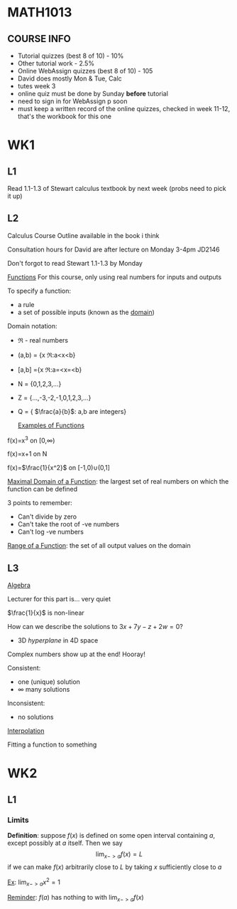 * MATH1013
** COURSE INFO
- Tutorial quizzes (best 8 of 10) - 10%
- Other tutorial work - 2.5%
- Online WebAssign quizzes (best 8 of 10) - 105
- David does mostly Mon & Tue, Calc
- tutes week 3
- online quiz must be done by Sunday *before* tutorial
- need to sign in for WebAssign p soon
- must keep a written record of the online quizzes, checked in week 11-12, that's the workbook for this one

* WK1
** L1
   
Read 1.1-1.3 of Stewart calculus textbook by next week (probs need to pick it up)

** L2
Calculus Course Outline available in the book i think

Consultation hours for David are after lecture on Monday 3-4pm JD2146

Don't forgot to read Stewart 1.1-1.3 by Monday

  _Functions_
For this course, only using real numbers for inputs and outputs

To specify a function:
- a rule
- a set of possible inputs (known as the _domain_)
  
Domain notation:
- \real - real numbers
- (a,b) = {x \elem \real:a<x<b}
- [a,b] ={x \elem \real:a=<x=<b}
- N = {0,1,2,3,...}
- Z = {...,-3,-2,-1,0,1,2,3,...}
- Q = { $\frac{a}{b}$: a,b are integers}
  
  _Examples of Functions_
f(x)=x^3 on [0,\infin)

f(x)=x+1 on N

f(x)=$\frac{1}{x^2}$ on [-1,0)\cup(0,1]

   
_Maximal Domain of a Function_: the largest set of real numbers on which the function can be defined 

3 points to remember:
- Can't divide by zero
- Can't take the root of -ve numbers
- Can't log -ve numbers

_Range of a Function_: the set of all output values on the domain

** L3
   _Algebra_

Lecturer for this part is... very quiet

$\frac{1}{x}$ is non-linear

How can we describe the solutions to $3x+7y-z+2w=0$? 
- 3D /hyperplane/ in 4D space

Complex numbers show up at the end! Hooray!

Consistent:
- one (unique) solution
- \infin many solutions

Inconsistent:
- no solutions
  
_Interpolation_

Fitting a function to something

* WK2
** L1
*** Limits

*Definition*: suppose $f(x)$ is defined on some open interval containing $a$, except possibly at $a$ itself. Then we say $$\lim_{x->a}f(x)=L$$ if we can make $f(x)$ arbitrarily close to $L$ by taking $x$ sufficiently close to $a$

_Ex_: $\lim_{x->a}_{}x^{2}=1$

_Reminder_: $f(a)$ has nothing to with $\lim_{x->a}f(x)$


